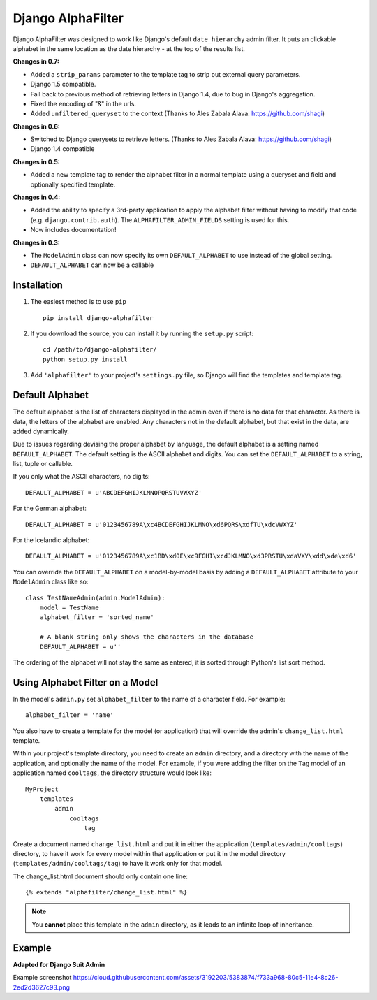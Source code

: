 ==================
Django AlphaFilter
==================

Django AlphaFilter was designed to work like Django's default ``date_hierarchy`` admin filter. It puts an clickable alphabet in the same location as the date hierarchy - at the top of the results list.

**Changes in 0.7:**

* Added a ``strip_params`` parameter to the template tag to strip out external query parameters.

* Django 1.5 compatible.

* Fall back to previous method of retrieving letters in Django 1.4, due to bug in Django's aggregation.

* Fixed the encoding of "&" in the urls.

* Added ``unfiltered_queryset`` to the context (Thanks to Ales Zabala Alava: https://github.com/shagi)

**Changes in 0.6:**

* Switched to Django querysets to retrieve letters. (Thanks to Ales Zabala Alava: https://github.com/shagi)

* Django 1.4 compatible

**Changes in 0.5:**

* Added a new template tag to render the alphabet filter in a normal template using a queryset and field and optionally specified template.

**Changes in 0.4:**

* Added the ability to specify a 3rd-party application to apply the alphabet filter without having to modify that code (e.g. ``django.contrib.auth``\ ). The ``ALPHAFILTER_ADMIN_FIELDS`` setting is used for this.

* Now includes documentation!

**Changes in 0.3:**

* The ``ModelAdmin`` class can now specify its own ``DEFAULT_ALPHABET`` to use instead of the global setting.

* ``DEFAULT_ALPHABET`` can now be a callable


Installation
============

1. The easiest method is to use ``pip``\ ::

	pip install django-alphafilter

2. If you download the source, you can install it by running the ``setup.py`` script::

	cd /path/to/django-alphafilter/
	python setup.py install

3. Add ``'alphafilter'`` to your project's ``settings.py`` file, so Django will find the templates and template tag.

Default Alphabet
================

The default alphabet is the list of characters displayed in the admin even if there is no data for that character. As there is data, the letters of the alphabet are enabled. Any characters not in the default alphabet, but that exist in the data, are added dynamically.

Due to issues regarding devising the proper alphabet by language, the default alphabet is a setting named ``DEFAULT_ALPHABET``\ . The default setting is the ASCII alphabet and digits. You can set the ``DEFAULT_ALPHABET`` to a string, list, tuple or callable.

If you only what the ASCII characters, no digits::

	DEFAULT_ALPHABET = u'ABCDEFGHIJKLMNOPQRSTUVWXYZ'

For the German alphabet::

	DEFAULT_ALPHABET = u'0123456789A\xc4BCDEFGHIJKLMNO\xd6PQRS\xdfTU\xdcVWXYZ'

For the Icelandic alphabet::

	DEFAULT_ALPHABET = u'0123456789A\xc1BD\xd0E\xc9FGHI\xcdJKLMNO\xd3PRSTU\xdaVXY\xdd\xde\xd6'

You can override the ``DEFAULT_ALPHABET`` on a model-by-model basis by adding a ``DEFAULT_ALPHABET`` attribute to your ``ModelAdmin`` class like so::

	class TestNameAdmin(admin.ModelAdmin):
	    model = TestName
	    alphabet_filter = 'sorted_name'

	    # A blank string only shows the characters in the database
	    DEFAULT_ALPHABET = u''



The ordering of the alphabet will not stay the same as entered, it is sorted through Python's list sort method.

Using Alphabet Filter on a Model
================================

In the model's ``admin.py`` set ``alphabet_filter`` to the name of a character field. For example::

	alphabet_filter = 'name'

You also have to create a template for the model (or application) that will override the admin's ``change_list.html`` template.

Within your project's template directory, you need to create an ``admin`` directory, and a directory with the name of the application, and optionally the name of the model. For example, if you were adding the filter on the ``Tag`` model of an application named ``cooltags``\ , the directory structure would look like::

	MyProject
	    templates
	        admin
	            cooltags
	                tag

Create a document named ``change_list.html`` and put it in either the application (``templates/admin/cooltags``\ ) directory, to have it work for every model within that application or put it in the model directory (``templates/admin/cooltags/tag``\ ) to have it work only for that model.

The change_list.html document should only contain one line::

	{% extends "alphafilter/change_list.html" %}

.. note:: You **cannot** place this template in the ``admin`` directory, as it leads to an infinite loop of inheritance.

Example
=========

**Adapted for Django Suit Admin**

Example screenshot https://cloud.githubusercontent.com/assets/3192203/5383874/f733a968-80c5-11e4-8c26-2ed2d3627c93.png

